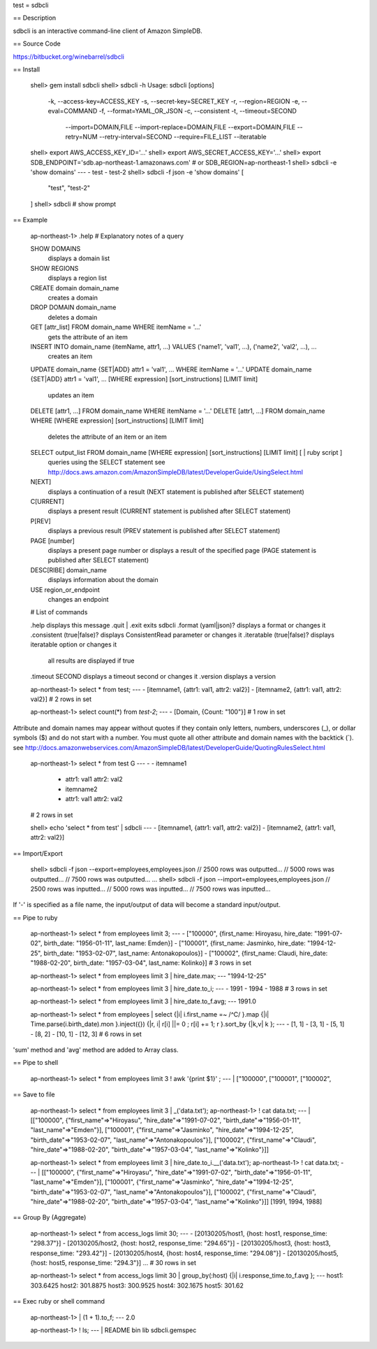 test
= sdbcli

== Description

sdbcli is an interactive command-line client of Amazon SimpleDB.

== Source Code

https://bitbucket.org/winebarrel/sdbcli

== Install

  shell> gem install sdbcli
  shell> sdbcli -h
  Usage: sdbcli [options]
      -k, --access-key=ACCESS_KEY
      -s, --secret-key=SECRET_KEY
      -r, --region=REGION
      -e, --eval=COMMAND
      -f, --format=YAML_OR_JSON
      -c, --consistent
      -t, --timeout=SECOND
          --import=DOMAIN,FILE
          --import-replace=DOMAIN,FILE
          --export=DOMAIN,FILE
          --retry=NUM
          --retry-interval=SECOND
          --require=FILE_LIST
          --iteratable
  shell> export AWS_ACCESS_KEY_ID='...'
  shell> export AWS_SECRET_ACCESS_KEY='...'
  shell> export SDB_ENDPOINT='sdb.ap-northeast-1.amazonaws.com' # or SDB_REGION=ap-northeast-1
  shell> sdbcli -e 'show domains'
  ---
  - test
  - test-2
  shell> sdbcli -f json -e 'show domains'
  [
    "test",
    "test-2"
  ]
  shell> sdbcli # show prompt

== Example

  ap-northeast-1> .help
  # Explanatory notes of a query
  
  SHOW DOMAINS
    displays a domain list
  
  SHOW REGIONS
    displays a region list
  
  CREATE domain domain_name
    creates a domain
  
  DROP DOMAIN domain_name
    deletes a domain
  
  GET [attr_list] FROM domain_name WHERE itemName = '...'
    gets the attribute of an item
  
  INSERT INTO domain_name (itemName, attr1, ...) VALUES ('name1', 'val1', ...), ('name2', 'val2', ...), ...
    creates an item
  
  UPDATE domain_name {SET|ADD} attr1 = 'val1', ... WHERE itemName = '...'
  UPDATE domain_name {SET|ADD} attr1 = 'val1', ... [WHERE expression] [sort_instructions] [LIMIT limit]
    updates an item
  
  DELETE [attr1, ...] FROM domain_name WHERE itemName = '...'
  DELETE [attr1, ...] FROM domain_name WHERE [WHERE expression] [sort_instructions] [LIMIT limit]
    deletes the attribute of an item or an item
  
  SELECT output_list FROM domain_name [WHERE expression] [sort_instructions] [LIMIT limit] [ | ruby script ]
    queries using the SELECT statement
    see http://docs.aws.amazon.com/AmazonSimpleDB/latest/DeveloperGuide/UsingSelect.html
  
  N[EXT]
    displays a continuation of a result
    (NEXT statement is published after SELECT statement)
  
  C[URRENT]
    displays a present result
    (CURRENT statement is published after SELECT statement)
  
  P[REV]
    displays a previous result
    (PREV statement is published after SELECT statement)
  
  PAGE [number]
    displays a present page number or displays a result of the specified page
    (PAGE statement is published after SELECT statement)
  
  DESC[RIBE] domain_name
    displays information about the domain
  
  USE region_or_endpoint
    changes an endpoint
  
  
  # List of commands
  
  .help                      displays this message
  .quit | .exit              exits sdbcli
  .format     (yaml|json)?   displays a format or changes it
  .consistent (true|false)?  displays ConsistentRead parameter or changes it
  .iteratable (true|false)?  displays iteratable option or changes it
                             all results are displayed if true
  .timeout    SECOND         displays a timeout second or changes it
  .version                   displays a version
  
  ap-northeast-1> select * from test;
  ---
  - [itemname1, {attr1: val1, attr2: val2}]
  - [itemname2, {attr1: val1, attr2: val2}]
  # 2 rows in set

  ap-northeast-1> select count(*) from `test-2`;
  ---
  - [Domain, {Count: "100"}]
  # 1 row in set

Attribute and domain names may appear without quotes if they contain only letters, numbers, underscores (_), 
or dollar symbols ($) and do not start with a number.
You must quote all other attribute and domain names with the backtick (`).
see http://docs.amazonwebservices.com/AmazonSimpleDB/latest/DeveloperGuide/QuotingRulesSelect.html
  
  ap-northeast-1> select * from test \G
  ---
  - - itemname1
    - attr1: val1
      attr2: val2
    - itemname2
    - attr1: val1
      attr2: val2
  # 2 rows in set
  
  shell> echo 'select * from test' | sdbcli
  ---
  - [itemname1, {attr1: val1, attr2: val2}]
  - [itemname2, {attr1: val1, attr2: val2}]

== Import/Export

  shell> sdbcli -f json  --export=employees,employees.json
  // 2500 rows was outputted...
  // 5000 rows was outputted...
  // 7500 rows was outputted...
  ...
  shell> sdbcli -f json --import=employees,employees.json
  // 2500 rows was inputted...
  // 5000 rows was inputted...
  // 7500 rows was inputted...

If '-' is specified as a file name, the input/output of data will become a standard input/output.

== Pipe to ruby

  ap-northeast-1> select * from employees limit 3;
  ---
  - ["100000", {first_name: Hiroyasu, hire_date: "1991-07-02", birth_date: "1956-01-11", last_name: Emden}]
  - ["100001", {first_name: Jasminko, hire_date: "1994-12-25", birth_date: "1953-02-07", last_name: Antonakopoulos}]
  - ["100002", {first_name: Claudi, hire_date: "1988-02-20", birth_date: "1957-03-04", last_name: Kolinko}]
  # 3 rows in set
  
  ap-northeast-1> select * from employees limit 3 | hire_date.max;
  --- "1994-12-25"
  
  ap-northeast-1> select * from employees limit 3 | hire_date.to_i;
  ---
  - 1991
  - 1994
  - 1988
  # 3 rows in set
  
  ap-northeast-1> select * from employees limit 3 | hire_date.to_f.avg;
  --- 1991.0
  
  ap-northeast-1> select * from employees | select {|i| i.first_name =~ /^C/ }.map {|i| Time.parse(i.birth_date).mon }.inject({}) {|r, i| r[i] ||= 0 \; r[i] += 1\; r }.sort_by {|k,v| k };
  ---
  - [1, 1]
  - [3, 1]
  - [5, 1]
  - [8, 2]
  - [10, 1]
  - [12, 3]
  # 6 rows in set

'sum' method and 'avg' method are added to Array class.

== Pipe to shell

  ap-northeast-1> select * from employees limit 3 ! awk '{print $1}' ;
  --- |
  ["100000",
  ["100001",
  ["100002",

== Save to file

  ap-northeast-1> select * from employees limit 3 | _('data.txt');
  ap-northeast-1> ! cat data.txt;
  --- |
  [["100000", {"first_name"=>"Hiroyasu", "hire_date"=>"1991-07-02", "birth_date"=>"1956-01-11", "last_name"=>"Emden"}], ["100001", {"first_name"=>"Jasminko", "hire_date"=>"1994-12-25", "birth_date"=>"1953-02-07", "last_name"=>"Antonakopoulos"}], ["100002", {"first_name"=>"Claudi", "hire_date"=>"1988-02-20", "birth_date"=>"1957-03-04", "last_name"=>"Kolinko"}]]
  
  ap-northeast-1> select * from employees limit 3 | hire_date.to_i.__('data.txt');
  ap-northeast-1> ! cat data.txt;
  --- |
  [["100000", {"first_name"=>"Hiroyasu", "hire_date"=>"1991-07-02", "birth_date"=>"1956-01-11", "last_name"=>"Emden"}], ["100001", {"first_name"=>"Jasminko", "hire_date"=>"1994-12-25", "birth_date"=>"1953-02-07", "last_name"=>"Antonakopoulos"}], ["100002", {"first_name"=>"Claudi", "hire_date"=>"1988-02-20", "birth_date"=>"1957-03-04", "last_name"=>"Kolinko"}]]
  [1991, 1994, 1988]

== Group By (Aggregate)

  ap-northeast-1> select * from access_logs limit 30;
  --- 
  - [20130205/host1, {host: host1, response_time: "298.37"}]
  - [20130205/host2, {host: host2, response_time: "294.65"}]
  - [20130205/host3, {host: host3, response_time: "293.42"}]
  - [20130205/host4, {host: host4, response_time: "294.08"}]
  - [20130205/host5, {host: host5, response_time: "294.3"}]
  ...
  # 30 rows in set
  
  ap-northeast-1> select * from access_logs limit 30 | group_by(:host) {|i| i.response_time.to_f.avg };
  --- 
  host1: 303.6425
  host2: 301.8875
  host3: 300.9525
  host4: 302.1675
  host5: 301.62

== Exec ruby or shell command

  ap-northeast-1> | (1 + 1).to_f;
  --- 2.0
  
  ap-northeast-1> ! ls;
  --- |
  README
  bin
  lib
  sdbcli.gemspec
